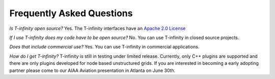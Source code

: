 Frequently Asked Questions
==========================

*Is T-infinity open source?*
Yes. The T-infinity interfaces have an `Apache 2.0 License <https://www.apache.org/licenses/LICENSE-2.0>`_

*If I use T-infinity does my code have to be open source?*
No. You can use T-infinity in closed source projects.

*Does that include commercial use?*
Yes. You can use T-infinity in commercial applications.

*How do I get T-infinity?*
T-infinity is still in testing under limited release. 
Currently, only C++ plugins are supported and there are 
only plugins developed for node based unstructured grids.
If you are interested in becoming a early adopting partner 
please come to our AIAA Aviation presentation in Atlanta on June 30th.
